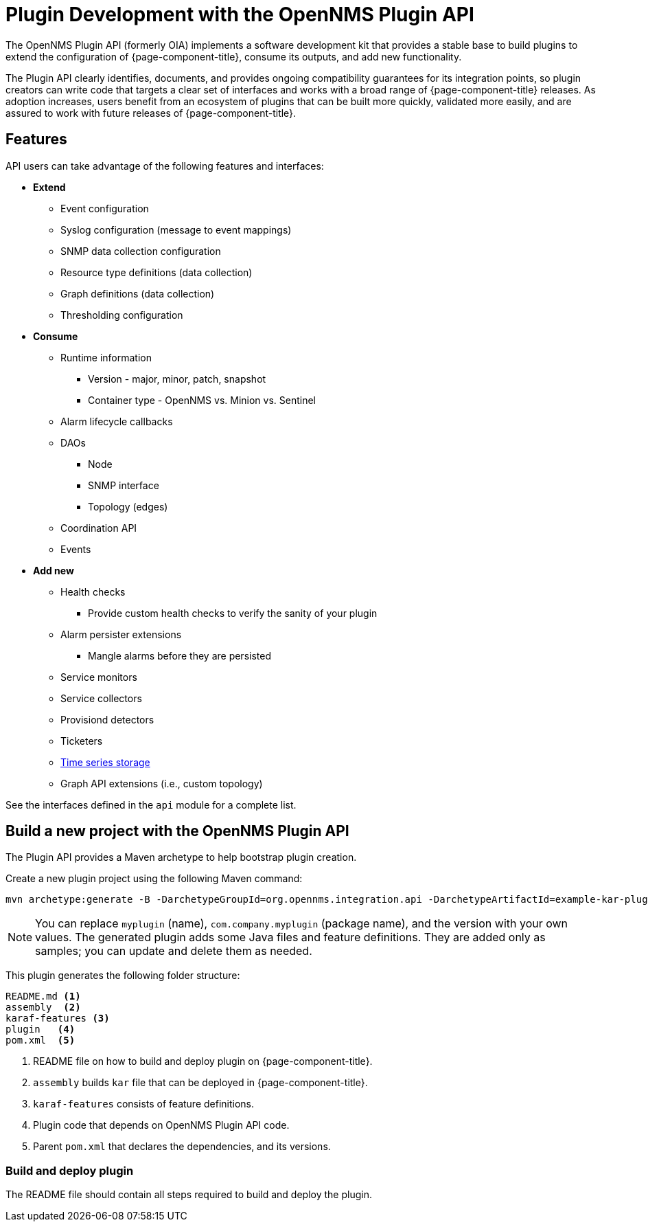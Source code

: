 
= Plugin Development with the OpenNMS Plugin API

The OpenNMS Plugin API (formerly OIA) implements a software development kit that provides a stable base to build plugins to extend the configuration of {page-component-title}, consume its outputs, and add new functionality.

The Plugin API clearly identifies, documents, and provides ongoing compatibility guarantees for its integration points, so plugin creators can write code that targets a clear set of interfaces and works with a broad range of {page-component-title} releases.
As adoption increases, users benefit from an ecosystem of plugins that can be built more quickly, validated more easily, and are assured to work with future releases of {page-component-title}.

== Features

API users can take advantage of the following features and interfaces:

* *Extend*
** Event configuration
** Syslog configuration (message to event mappings)
** SNMP data collection configuration
** Resource type definitions (data collection)
** Graph definitions (data collection)
** Thresholding configuration

* *Consume*
** Runtime information
*** Version - major, minor, patch, snapshot
*** Container type - OpenNMS vs. Minion vs. Sentinel
** Alarm lifecycle callbacks
** DAOs
*** Node
*** SNMP interface
*** Topology (edges)
** Coordination API
** Events

* *Add new*
** Health checks
*** Provide custom health checks to verify the sanity of your plugin
** Alarm persister extensions
*** Mangle alarms before they are persisted
** Service monitors
** Service collectors
** Provisiond detectors
** Ticketers
** https://github.com/OpenNMS/opennms-integration-api/blob/master/api/src/main/java/org/opennms/integration/api/v1/timeseries/README.md[Time series storage]
** Graph API extensions (i.e., custom topology)

See the interfaces defined in the `api` module for a complete list.

== Build a new project with the OpenNMS Plugin API

The Plugin API provides a Maven archetype to help bootstrap plugin creation.

Create a new plugin project using the following Maven command:

[source, console]
----
mvn archetype:generate -B -DarchetypeGroupId=org.opennms.integration.api -DarchetypeArtifactId=example-kar-plugin -DarchetypeVersion=1.0.0 -DgroupId=com.company -DartifactId=myplugin -Dversion=0.1.0-SNAPSHOT -Dpackage=com.company.myplugin -DpluginId=myplugin -DpluginName="My Plugin"
----

NOTE: You can replace `myplugin` (name), `com.company.myplugin` (package name), and the version with your own values.
The generated plugin adds some Java files and feature definitions.
They are added only as samples; you can update and delete them as needed.

This plugin generates the following folder structure:

----
README.md <1>
assembly  <2>
karaf-features <3>
plugin   <4>
pom.xml  <5>
----

<1> README file on how to build and deploy plugin on {page-component-title}.
<2> `assembly` builds `kar` file that can be deployed in {page-component-title}.
<3> `karaf-features` consists of feature definitions.
<4> Plugin code that depends on OpenNMS Plugin API code.
<5> Parent `pom.xml` that declares the dependencies, and its versions.

=== Build and deploy plugin

The README file should contain all steps required to build and deploy the plugin.
